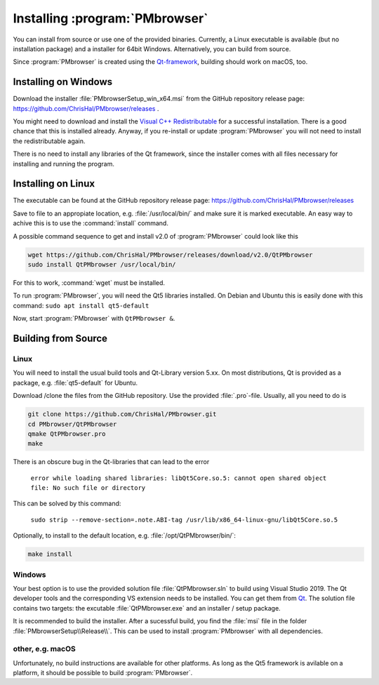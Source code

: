 ###############################
Installing :program:`PMbrowser`
###############################

You can install from source or use one of the provided binaries. Currently,
a Linux executable is available (but no installation package)
and a installer for 64bit Windows. Alternatively, you can build
from source.

Since :program:`PMbrowser` is created using the `Qt-framework <https://www.qt.io/>`_, building
should work on macOS, too.

Installing on Windows
=====================

Download the installer :file:`PMbrowserSetup_win_x64.msi` from the GitHub repository release
page: https://github.com/ChrisHal/PMbrowser/releases .

You might need to download and install the
`Visual C++ Redistributable <https://aka.ms/vs/17/release/vc_redist.x64.exe>`_ for a successful installation.
There is a good chance that this is installed already. Anyway, if you re-install or update :program:`PMbrowser`
you will not need to install the redistributable again.

There is no need to install any libraries of the Qt framework, since the installer comes with all files necessary
for installing and running the program.


Installing on Linux
===================

The executable can be found at the GitHub repository release page: https://github.com/ChrisHal/PMbrowser/releases

Save to file to an appropiate location, e.g. :file:`/usr/local/bin/` and make sure it is marked executable.
An easy way to achive this is to use the :command:`install` command.

A possible command sequence to get and install v2.0 of :program:`PMbrowser` could look like this

.. code-block:: bash

 wget https://github.com/ChrisHal/PMbrowser/releases/download/v2.0/QtPMbrowser
 sudo install QtPMbrowser /usr/local/bin/


For this to work, :command:`wget` must be installed.

To run :program:`PMbrowser`, you will need the Qt5 libraries installed. On Debian and Ubuntu this is easily done
with this command: ``sudo apt install qt5-default``

Now, start :program:`PMbrowser` with ``QtPMbrowser &``.


Building from Source
====================

Linux
*****


You will need to install the usual build tools and Qt-Library version 5.xx.
On most distributions, Qt is provided as a package, e.g. :file:`qt5-default` for Ubuntu.

Download /clone the files from the GitHub repository.
Use the provided :file:`.pro`-file. Usually, all you need to do is

.. code-block:: bash

 git clone https://github.com/ChrisHal/PMbrowser.git
 cd PMbrowser/QtPMbrowser
 qmake QtPMbrowser.pro
 make
 
There is an obscure bug in the Qt-libraries that can lead to the error
  
  ``error while loading shared libraries: libQt5Core.so.5: cannot open shared object file: No such file or directory``
  
This can be solved by this command:
 
  ``sudo strip --remove-section=.note.ABI-tag /usr/lib/x86_64-linux-gnu/libQt5Core.so.5``
  

Optionally, to install to the default location, e.g. :file:`/opt/QtPMbrowser/bin/`:

.. code-block:: bash

 make install

Windows
*******

Your best option is to use the provided solution file :file:`QtPMbrowser.sln` to build using Visual Studio 2019.
The Qt developer tools and the corresponding VS extension needs to be installed. You can get them from `Qt <https://www.qt.io/>`_.
The solution file contains two targets: the excutable :file:`QtPMbrowser.exe` and an installer / setup package.

It is recommended to build the installer. After a sucessful build, you find the :file:`msi` file in the folder :file:`PMbrowserSetup\\Release\\`.
This can be used to install :program:`PMbrowser` with all dependencies.


other, e.g. macOS
*****************

Unfortunately, no build instructions are available for other platforms. As long as the Qt5 framework is avilable
on a platform, it should be possible to build :program:`PMbrowser`.

